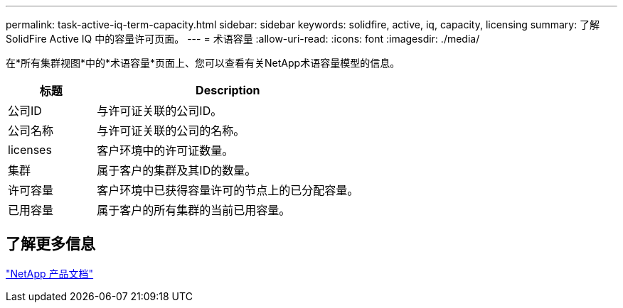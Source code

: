 ---
permalink: task-active-iq-term-capacity.html 
sidebar: sidebar 
keywords: solidfire, active, iq, capacity, licensing 
summary: 了解SolidFire Active IQ 中的容量许可页面。 
---
= 术语容量
:allow-uri-read: 
:icons: font
:imagesdir: ./media/


[role="lead"]
在*所有集群视图*中的*术语容量*页面上、您可以查看有关NetApp术语容量模型的信息。

[cols="25,75"]
|===
| 标题 | Description 


| 公司ID | 与许可证关联的公司ID。 


| 公司名称 | 与许可证关联的公司的名称。 


| licenses | 客户环境中的许可证数量。 


| 集群 | 属于客户的集群及其ID的数量。 


| 许可容量 | 客户环境中已获得容量许可的节点上的已分配容量。 


| 已用容量 | 属于客户的所有集群的当前已用容量。 
|===


== 了解更多信息

https://www.netapp.com/support-and-training/documentation/["NetApp 产品文档"^]
